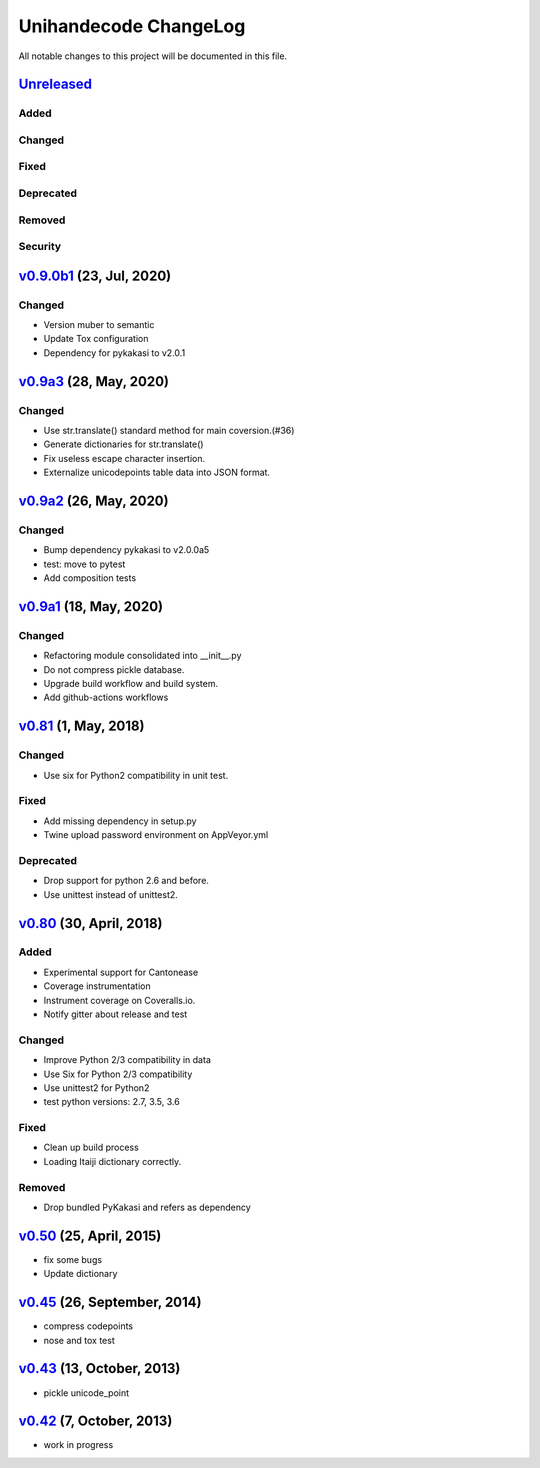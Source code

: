 ====================
Unihandecode ChangeLog
====================

All notable changes to this project will be documented in this file.

Unreleased_
===========

Added
-----

Changed
-------

Fixed
-----

Deprecated
----------

Removed
-------

Security
--------

`v0.9.0b1`_ (23, Jul, 2020)
===========================

Changed
-------

* Version muber to semantic
* Update Tox configuration
* Dependency for pykakasi to v2.0.1


`v0.9a3`_ (28, May, 2020)
=========================

Changed
-------

* Use str.translate() standard method for main coversion.(#36)
* Generate dictionaries for str.translate()
* Fix useless escape character insertion.
* Externalize unicodepoints table data into JSON format.


`v0.9a2`_ (26, May, 2020)
=========================

Changed
-------

* Bump dependency pykakasi to v2.0.0a5
* test: move to pytest
* Add composition tests


`v0.9a1`_ (18, May, 2020)
=========================

Changed
-------

* Refactoring module consolidated into __init__.py
* Do not compress pickle database.
* Upgrade build workflow and build system.
* Add github-actions workflows


`v0.81`_ (1, May, 2018)
=======================

Changed
-------

* Use six for Python2 compatibility in unit test.

Fixed
-------

* Add missing dependency in setup.py
* Twine upload password environment on AppVeyor.yml

Deprecated
----------

* Drop support for python 2.6 and before.
* Use unittest instead of unittest2.


`v0.80`_ (30, April, 2018)
==========================

Added
-----

* Experimental support for Cantonease
* Coverage instrumentation
* Instrument coverage on Coveralls.io.
* Notify gitter about release and test

Changed
-------

* Improve Python 2/3 compatibility in data
* Use Six for Python 2/3 compatibility
* Use unittest2 for Python2
* test python versions: 2.7, 3.5, 3.6

Fixed
-----

* Clean up build process
* Loading Itaiji dictionary correctly.

Removed
-------

* Drop bundled PyKakasi and refers as dependency


`v0.50`_ (25, April, 2015)
==========================

* fix some bugs
* Update dictionary

`v0.45`_ (26, September, 2014)
==============================

* compress codepoints
* nose and tox test

`v0.43`_ (13, October, 2013)
============================

* pickle unicode_point

`v0.42`_ (7, October, 2013)
===========================

* work in progress

.. _Unreleased: https://github.com/miurahr/unihandecode/compare/v0.9.0b1...HEAD
.. _v0.9.0b1: https://github.com/miurahr/unihandecode/compare/v0.9a3...v0.9.0b1
.. _v0.9a3: https://github.com/miurahr/unihandecode/compare/v0.9a2...v0.9a3
.. _v0.9a2: https://github.com/miurahr/unihandecode/compare/v0.9a1...v0.9a2
.. _v0.9a1: https://github.com/miurahr/unihandecode/compare/v0.81...v0.9a1
.. _v0.81: https://github.com/miurahr/unihandecode/compare/v0.80...v0.81
.. _v0.80: https://github.com/miurahr/unihandecode/compare/v0.50...v0.80
.. _v0.50: https://github.com/miurahr/unihandecode/compare/v0.45...v0.50
.. _v0.45: https://github.com/miurahr/unihandecode/compare/v0.43...v0.45
.. _v0.43: https://github.com/miurahr/unihandecode/compare/v0.42...v0.43
.. _v0.42: https://github.com/miurahr/unihandecode/compare/v0.40...v0.42
